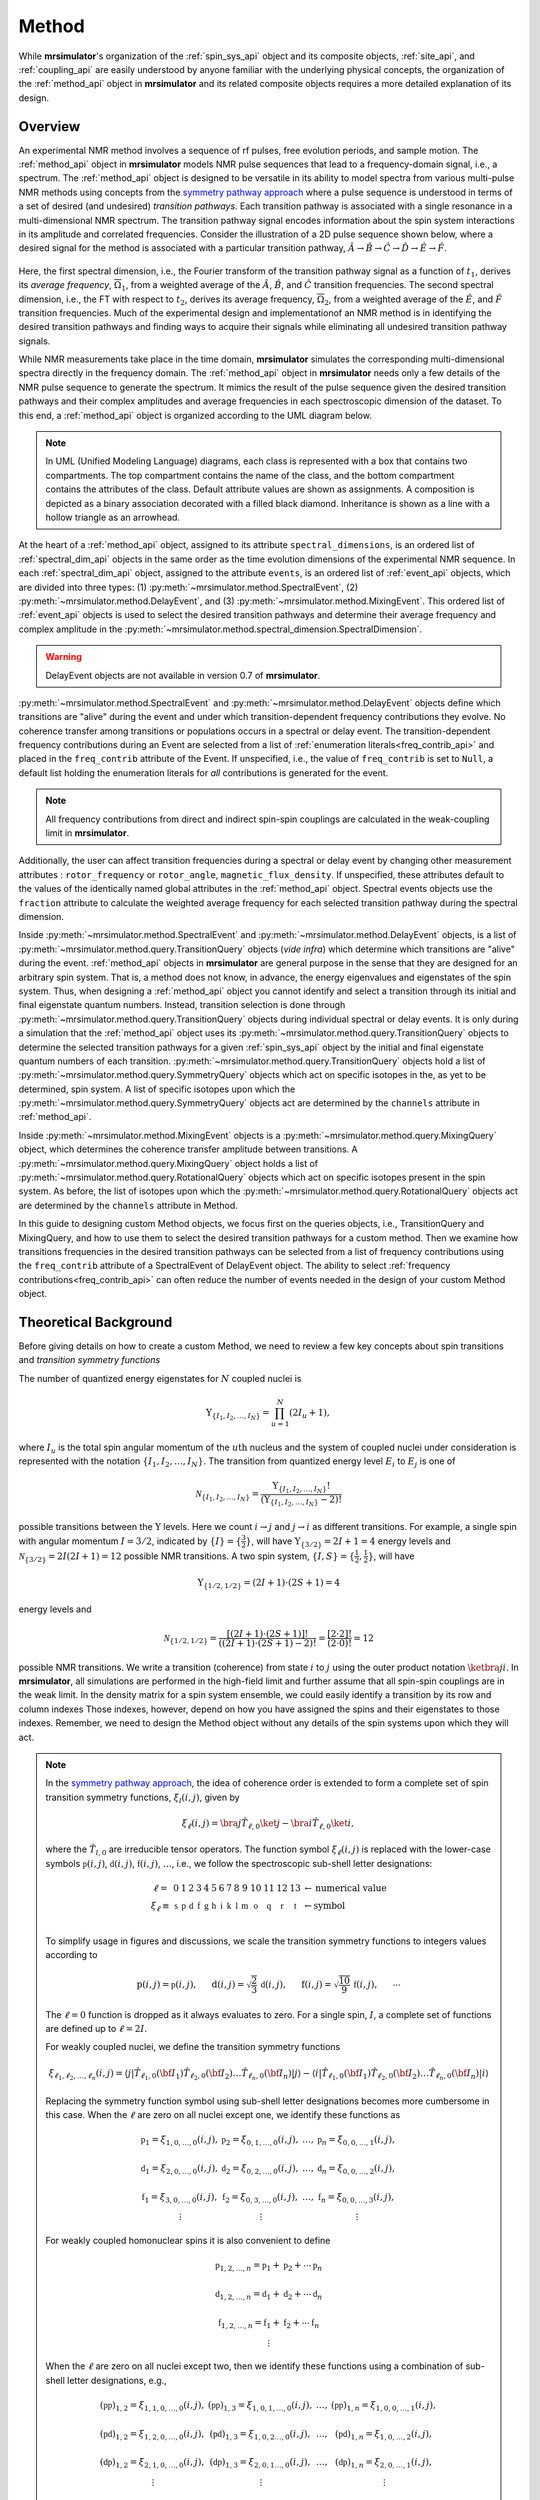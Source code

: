 
.. _method_documentation:

======
Method
======

While **mrsimulator**'s organization of the :ref:`spin_sys_api` object and its
composite objects, :ref:`site_api`, and :ref:`coupling_api` are easily
understood by anyone familiar with the underlying physical concepts, the
organization of the :ref:`method_api` object in **mrsimulator** and its related
composite objects requires a more detailed explanation of its design.

Overview
--------

An experimental NMR method involves a sequence of rf pulses, free evolution
periods, and sample motion. The :ref:`method_api` object in **mrsimulator** 
models NMR pulse sequences that lead to a frequency-domain signal, i.e., a 
spectrum. The :ref:`method_api` object is designed to be versatile in its ability to model spectra from various
multi-pulse NMR methods using concepts from the `symmetry pathway approach
<https://doi.org/10.1016/j.pnmrs.2010.11.003>`_ where a pulse sequence is
understood in terms of a set of desired (and undesired) 
*transition pathways*. Each transition pathway is associated with a single
resonance in a multi-dimensional NMR spectrum. The transition pathway signal
encodes information about the spin system interactions in its amplitude and
correlated frequencies. Consider the illustration of a 2D pulse sequence
shown below, where a desired signal for the method is associated with a
particular transition pathway, :math:`{\hat{A} \rightarrow \hat
{B} \rightarrow \hat{C} \rightarrow \hat{D} \rightarrow \hat
{E} \rightarrow \hat{F}}`.


.. figure:: ../../_static/TransitionPathway.*
    :width: 700
    :alt: figure
    :align: center

Here, the first spectral dimension, i.e., the Fourier transform of the
transition pathway signal as a function of :math:`t_1`, derives its *average
frequency*, :math:`\overline{\Omega}_1`, from a weighted average of
the :math:`\hat{A}`, :math:`\hat{B}`, and :math:`\hat{C}` transition
frequencies. The second spectral dimension, i.e., the FT with respect
to :math:`t_2`, derives its average frequency, :math:`\overline{\Omega}_2`, 
from a weighted average of the :math:`\hat{E}`, and :math:`\hat{F}` transition frequencies. Much of the experimental design and implementationof an NMR method 
is in identifying the desired transition pathways and finding
ways to acquire their signals while eliminating all undesired transition
pathway signals. 

While NMR measurements take place in the time domain, **mrsimulator** simulates
the corresponding multi-dimensional spectra directly in the frequency domain.
The :ref:`method_api` object in **mrsimulator** needs only a few details of the
NMR pulse sequence to generate the spectrum.  It mimics the result of the pulse
sequence given the desired transition pathways and their complex amplitudes and
average frequencies in each spectroscopic dimension of the dataset. To this
end, a :ref:`method_api` object is organized according to the UML diagram
below.  


.. figure:: ../../_static/MethodUML.*
    :width: 700
    :alt: figure
    :align: center

.. note::

  In UML (Unified Modeling Language) diagrams, each class is represented with 
  a box that contains two compartments.  The top compartment contains the name 
  of the class, and the bottom compartment contains the attributes of the class.
  Default attribute values are shown as assignments. A composition 
  is depicted as a binary association decorated with a filled black diamond. 
  Inheritance is shown as a line with a hollow triangle as an arrowhead.


At the heart of a :ref:`method_api` object, assigned to its attribute
``spectral_dimensions``, is an ordered list of :ref:`spectral_dim_api` objects
in the same order as the time evolution dimensions of the experimental NMR
sequence. In each :ref:`spectral_dim_api` object, assigned to the attribute
``events``, is an ordered list of :ref:`event_api` objects, which are divided
into three types: (1) :py:meth:`~mrsimulator.method.SpectralEvent`,
(2) :py:meth:`~mrsimulator.method.DelayEvent`, and
(3) :py:meth:`~mrsimulator.method.MixingEvent`.  This ordered list
of :ref:`event_api` objects is used to select the desired transition pathways
and determine their average frequency and complex amplitude in the
:py:meth:`~mrsimulator.method.spectral_dimension.SpectralDimension`.  

.. warning::

  DelayEvent objects are not available in version 0.7 of **mrsimulator**.


:py:meth:`~mrsimulator.method.SpectralEvent` and 
:py:meth:`~mrsimulator.method.DelayEvent` objects define which 
transitions are "alive" during the event and under which
transition-dependent frequency contributions they evolve. No coherence 
transfer among transitions or populations occurs in a spectral or delay event.
The transition-dependent frequency contributions during an Event are
selected from a list of  :ref:`enumeration literals<freq_contrib_api>` 
and placed in the ``freq_contrib`` attribute of the Event.  If unspecified, 
i.e., the value of ``freq_contrib`` is set to ``Null``, a default list holding 
the enumeration literals for *all* contributions is generated for the event.


.. note::

  All frequency contributions from direct and indirect spin-spin couplings are 
  calculated in the weak-coupling limit in **mrsimulator**.


Additionally, the user can affect transition frequencies during a spectral
or delay event by changing other measurement attributes : ``rotor_frequency`` 
or ``rotor_angle``, ``magnetic_flux_density``.  If unspecified, these attributes 
default to the values of the identically named global attributes in the 
:ref:`method_api`
object. Spectral events objects use the ``fraction`` attribute  to calculate
the weighted average frequency for each selected transition pathway during the
spectral dimension.

Inside :py:meth:`~mrsimulator.method.SpectralEvent` and 
:py:meth:`~mrsimulator.method.DelayEvent` objects, is a list
of :py:meth:`~mrsimulator.method.query.TransitionQuery` objects (*vide infra*)
which determine which transitions are "alive" during the
event. :ref:`method_api` objects in
**mrsimulator** are general purpose in the sense that they are designed for an
arbitrary spin system.  That is, a method does not know, in advance, the
energy eigenvalues and eigenstates of the spin system.  Thus, when designing
a :ref:`method_api` object you cannot identify and select a transition
through its initial and final eigenstate quantum numbers.  Instead,
transition selection is done
through :py:meth:`~mrsimulator.method.query.TransitionQuery` objects during
individual spectral or delay events.  It is only during a simulation that
the :ref:`method_api` object uses its 
:py:meth:`~mrsimulator.method.query.TransitionQuery` objects to determine the
selected transition pathways for a given :ref:`spin_sys_api` object by 
the initial and final eigenstate quantum numbers of each transition. 
:py:meth:`~mrsimulator.method.query.TransitionQuery` objects hold a list
of :py:meth:`~mrsimulator.method.query.SymmetryQuery` objects which act on
specific isotopes in the, as yet to be determined, spin system.  A list of
specific isotopes upon which the 
:py:meth:`~mrsimulator.method.query.SymmetryQuery` objects act are determined by
the ``channels`` attribute in :ref:`method_api`.  

Inside :py:meth:`~mrsimulator.method.MixingEvent` objects is a 
:py:meth:`~mrsimulator.method.query.MixingQuery` object, which determines the
coherence transfer amplitude between transitions. A 
:py:meth:`~mrsimulator.method.query.MixingQuery` object holds a list of 
:py:meth:`~mrsimulator.method.query.RotationalQuery` objects which act on
specific isotopes present in the spin system. As before, the list of isotopes
upon which the :py:meth:`~mrsimulator.method.query.RotationalQuery` objects
act are determined by the ``channels`` attribute in Method. 

In this guide to designing custom Method objects, we focus first on the queries
objects, i.e., TransitionQuery and MixingQuery, and how to use them to select
the desired transition pathways for a custom method. Then we examine how
transitions frequencies in the desired transition pathways can be selected from
a list of frequency contributions using the ``freq_contrib`` attribute of a
SpectralEvent of DelayEvent object. The ability to select 
:ref:`frequency contributions<freq_contrib_api>` can often reduce the number of
events needed in the design of your custom Method object.

Theoretical Background
----------------------

Before giving details on how to create a custom Method, we need to review 
a few key concepts about spin transitions and *transition symmetry functions*

The number of quantized energy eigenstates for :math:`N` coupled nuclei is 

.. math::

  \Upsilon_{\left\{ I_1, I_2, \ldots, I_N \right\}} = \prod_{u=1}^N (2 I_u+1),

where :math:`I_u` is the total spin angular momentum of the :math:`u\text
{th}` nucleus and the system of coupled nuclei under consideration is
represented with the notation 
:math:`\left\{ I_1, I_2, \ldots, I_N \right\}`. The transition from quantized
energy level :math:`E_i` to :math:`E_j` is one of 

.. math::

    \mathcal{N}_{\left\{ I_1, I_2, \ldots, I_N \right\}} = \frac{\Upsilon_{\left\{ I_1, I_2, \ldots, I_N \right\}}!}{(\Upsilon_{\left\{ I_1, I_2, \ldots, I_N \right\}}-2)!}

possible transitions between the :math:`\Upsilon` levels.   Here we
count :math:`i  \rightarrow  j` and :math:`j  \rightarrow  i` as different
transitions.  For example, a single spin with angular momentum :math:`I=3/2`,
indicated by :math:`\left\{ I \right\} = \left\{ \tfrac{3}{2} \right\}`, will
have :math:`\Upsilon_{\left\{ 3/2 \right\}} = 2I+1 = 4` energy levels
and :math:`\mathcal{N}_{\left\{ 3/2 \right\}} = 2I(2I+1) = 12` possible NMR
transitions.   A two spin system, :math:`\left\{ I, S \right\} = \left\{ \tfrac
{1}{2}, \tfrac{1}{2} \right\}`, will have 

.. math::
    \Upsilon_{\left\{ 1/2, 1/2 \right\}} = (2I +1) \cdot (2S +1) = 4

energy levels and

.. math::
  \mathcal{N}_{\left\{ 1/2,1/2 \right\}} =  
  \frac{[(2I +1) \cdot (2S +1)]!}{((2I +1) \cdot (2S +1)-2)!} 
  = \frac{[2 \cdot 2]!}{(2 \cdot 0)!} = 12

possible NMR transitions. We write a transition (coherence) from 
state :math:`i` to :math:`j` using the outer product notation 
:math:`\ketbra{j}{i}`.  In **mrsimulator**, all simulations are
performed in the high-field limit and further assume that all spin-spin 
couplings are in the weak limit.   In the density matrix for a spin system
ensemble, we could easily identify a transition by its row and column indexes
Those indexes, however, depend on how you have assigned the spins and their eigenstates to those indexes.  Remember, we need to design the Method object without any details of the  spin systems upon which they will act.



.. note::

  In the `symmetry pathway approach
  <https://doi.org/10.1016/j.pnmrs.2010.11.003>`_,  the idea of coherence order is extended to form
  a complete set of spin transition symmetry functions, :math:`{\xi}_l
  (i,j)`, given by

  .. math::

      \xi_\ell(i,j) = \bra{j}  \hat{T}_{\ell,0} \ket{j} - \bra{i}  \hat{T}_{\ell,0} \ket{i},

  where the :math:`\hat{T}_{l,0}` are irreducible tensor operators.  The function
  symbol :math:`\xi_\ell(i,j)` is replaced with the lower-case symbols  
  :math:`\mathbb{p}(i,j)`, :math:`\mathbb{d}(i,j)`, :math:`\mathbb{f}
  (i,j)`, :math:`\ldots`, i.e., we follow the spectroscopic sub-shell letter
  designations:

  .. math::

      \begin{array}{cccccccccccccccl}
      \ell = & 0 & 1 & 2 & 3 & 4 & 5 & 6 & 7 & 8 & 9 & 10  &11  &12  &13  & \leftarrow \text{numerical value} \\
      \xi_\ell \equiv	& \mathbb{s} &  \mathbb{p} &  \mathbb{d} &  \mathbb{f} &  \mathbb{g} &  \mathbb{h} &  \mathbb{i} & \mathbb{k} &\mathbb{l} & \mathbb{m} & \mathbb{o} & \mathbb{q} & \mathbb{r} &\mathbb{t} & \leftarrow \text{symbol}\\
      \end{array}

  To simplify usage in figures and discussions, we scale the transition symmetry
  functions to integers values according to

  .. math::

      \text{p}(i,j) = \mathbb{p}(i,j), ~~~~~
      \text{d}(i,j) = \sqrt{\frac{2}{3}} \, \mathbb{d}(i,j), ~~~~~
      \text{f}(i,j) = \sqrt{\frac{10}{9}} \, \mathbb{f}(i,j),
      ~~~~~
      \cdots

  The :math:`\ell=0` function is dropped as it always evaluates to zero. For a
  single spin, :math:`I`, a complete set of functions are defined up to 
  :math:`\ell = 2I`.

  For weakly coupled nuclei, we  define the transition symmetry functions

  .. math::

    \xi_{\ell_1,\ell_2, \ldots, \ell_n} (i,j) = 
    \left \langle j \right|\hat{T}_{\ell_1,0}({\bf I}_1)\hat{T}_{\ell_2,0}({\bf I}_2)\ldots\hat{T}_{\ell_n,0}({\bf I}_n) \left|j \right \rangle
    - 
    \left \langle i \right|\hat{T}_{\ell_1,0}({\bf I}_1)\hat{T}_{\ell_2,0}({\bf I}_2)\ldots\hat{T}_{\ell_n,0}({\bf I}_n) \left|i \right \rangle

  Replacing the symmetry function symbol using sub-shell letter designations becomes 
  more cumbersome in this case.  When the :math:`\ell` are zero on all nuclei except one,  
  we identify these functions as

  .. math::

    \begin{array}{cccc}
    \mathbb{p}_1 = \xi_{1,0, \ldots, 0} (i,j), &
    \mathbb{p}_2 = \xi_{0,1, \ldots, 0} (i,j), &
    \ldots, &
    \mathbb{p}_n = \xi_{0,0, \ldots, 1} (i,j),\\
    \\
    \mathbb{d}_1 = \xi_{2, 0, \ldots, 0} (i,j), &
    \mathbb{d}_2 = \xi_{0,2, \ldots, 0} (i,j), &
    \ldots, &
    \mathbb{d}_n = \xi_{0,0, \ldots, 2} (i,j), \\
    \\
    \mathbb{f}_1 = \xi_{3, 0, \ldots, 0} (i,j), &
    \mathbb{f}_2 = \xi_{0,3, \ldots, 0} (i,j), &
    \ldots, &
    \mathbb{f}_n = \xi_{0,0, \ldots, 3} (i,j), \\
    \vdots & \vdots &  & \vdots
    \end{array}

  For weakly coupled homonuclear spins it is also convenient to define 

  .. math::

    \begin{array}{c}
    \mathbb{p}_{1,2,\ldots,n} =  \mathbb{p}_{1} 
    + \mathbb{p}_{2} + \cdots \mathbb{p}_{n} \\
    \\
    \mathbb{d}_{1,2,\ldots,n} =  \mathbb{d}_{1} 
    + \mathbb{d}_{2} + \cdots \mathbb{d}_{n} \\
    \\
    \mathbb{f}_{1,2,\ldots,n} =  \mathbb{f}_{1} 
    + \mathbb{f}_{2} + \cdots \mathbb{f}_{n} \\
    \vdots
    \end{array}


  When the :math:`\ell` are zero on all nuclei except two, then we identify 
  these functions using a combination of sub-shell letter designations, e.g.,

  .. math::

    \begin{array}{cccc}
    (\mathbb{pp})_{1,2} = \xi_{1,1,0, \ldots, 0} (i,j), &
    (\mathbb{pp})_{1,3} = \xi_{1,0,1, \ldots, 0} (i,j), &
    \ldots, &
    (\mathbb{pp})_{1,n} = \xi_{1,0,0, \ldots, 1} (i,j),\\
    \\
    (\mathbb{pd})_{1,2} = \xi_{1, 2, 0, \ldots, 0} (i,j), &
    (\mathbb{pd})_{1,3} = \xi_{1,0,2 \ldots, 0} (i,j), &
    \ldots, &
    (\mathbb{pd})_{1,n} = \xi_{1,0, \ldots, 2} (i,j), \\
    \\
    (\mathbb{dp})_{1,2} = \xi_{2, 1, 0, \ldots, 0} (i,j), &
    (\mathbb{dp})_{1,3} = \xi_{2 ,0, 1 \ldots, 0} (i,j), &
    \ldots, &
    (\mathbb{dp})_{1,n} = \xi_{2, 0, \ldots, 1} (i,j), \\
    \vdots & \vdots &  & \vdots
    \end{array}

    As described in ":ref:`theory`", these functions play an important 
    play an important role in evaluating the individual frequency 
    contributions in given in 
    :py:meth:`~mrsimulator.method.frequency_contrib.FrequencyEnum` to the
    overall transition frequency. They also aid in pulse sequence 
    design by identifying how different frequency contributions 
    refocus through the transition pathways.


Selecting Single-Spin Transitions
'''''''''''''''''''''''''''''''''

One way you can select a subset of single-spin transitions, even if you don't
know the spin quantum number :math:`I` and its associated energy eigenstate
quantum numbers, is to request all transitions whose single-spin transition
symmetry function, :math:`\text{p}_I` symmetry function is :math:`-1`, i.e.,

.. math::
    \text{p}_I(m_f,m_i) = m_f - m_i = -1.

The :math:`\text{p}_I` single-spin transition symmetry function is also known as
the single-spin `coherence order of the transition
<https://doi.org/10.1016/0022-2364(84)90142-2>`_.  

.. note::

    In the high field limit, only single-spin transitions with 
    :math:`{\text{p}_I = \pm 1}` are directly observed.  For a given single-spin
    transition, the signals from :math:`{\text{p}_I = \pm 1}` are complex conjugates 
    of each other, so the convention is to only present the :math:`{\text{p}_I = - 1}`` 
    transition signal in spectra.  

By selecting only single-spin transitions with :math:`\text{p}_I = -1`, you get
all the "observed" transitions from the set of all possible transitions.
Similarly, you can use  :math:`\text{p}_I` to select any subset of single-spin
transitions, such as double-quantum(:math:`\text{p}_I = \pm 2`) transitions,
triple-quantum (:math:`\text{p}_I = \pm 3`) transitions, etc.

Specifying :math:`\text{p}_I` alone is not enough to select an individual
single-spin transition.  However, any individual single-spin transition can be
identified by a combination of :math:`\text{p}_I` and the single-spin
transition symmetry function :math:`\text{d}_I`, given by

.. math::

    \text{d}_I(m_i,m_j) =  ~m_j^2 - m_i^2.

You can verify this from the values of :math:`\text
{p}_I` and :math:`\text{d}_I` for all single-spin transitions
for :math:`I=1`, :math:`I=3/2` and :math:`I=5/2` shown below.  Note
that :math:`\text{d}_I = 0` for all transitions in a :math:`I=1/2` nucleus.


.. figure:: ../../_static/SpinOneThreeHalves.*
    :width: 800
    :alt: figure
    :align: center


.. figure:: ../../_static/SpinFiveHalf.*
    :width: 800
    :alt: figure
    :align: center


TransitionQuery
'''''''''''''''

Based on the review above, we now know that the spin :math:`I=1`, the 
transition :math:`\ketbra{-1}{0}` can be selected with 
:math:`(\text{p}_I,\text{d}_I) = (-1,1)`.  In **mrsimulator**, 
this transition is selected during a SpectralEvent using the SymmetryQuery 
and TransitionQuery objects, 

.. code-block:: python

    from mrsimulator.method.query import SymmetryQuery, TransitionQuery
    from mrsimulator.method import SpectralEvent

    symm_query = SymmetryQuery(P=[-1], D=[1])
    trans_query = TransitionQuery(ch1=symm_query)
    event = SpectralEvent(fraction=1, transition_query=[trans_query])


In the example above, the SymmetryQuery instance is created and assigned to the
``ch1`` attribute of a TransitionQuery, so that it acts on the first isotope in
the list assigned to the ``channels`` attribute  of the Method object.  This
TransitionQuery instance is then added to a list assigned to the 
``transition_queries`` attribute of a SpectralEvent which can be later added 
to an ordered list of Events in the ``events`` attribute of a SpectralDimension 
object.

A notable case, that :math:`\text{d}_I = 0` for all symmetric 
:math:`(m \rightarrow - m)` transitions, is particularly useful for quadrupolar
nuclei, as these transitions are unaffected by the first-order quadrupolar
coupling frequency contribution.  Thus, 
:math:`\ketbra{-\tfrac{1}{2}}{\tfrac{1}{2}}`, the so-called "central transition"
of a quadrupolar nucleus, is selected with the SymmetryQuery object below

.. code-block:: python

    from mrsimulator.method.query import TransitionQuery
    from mrsimulator.method import SpectralEvent

    sym_query_dict = {"P": [-1], "D":[0]}
    ct_query = TransitionQuery(ch1=sym_query_dict)
    event = SpectralEvent(fraction=1, transition_query=[ct_query])

Here, we assign the ``ch1`` attribute to a Python dictionary instead of the 
SymmetryQuery object.  To do this, the dictionary must use the SymmetryQuery 
attribute names as the key strings.  

.. note::

    Whenever the ``D`` attribute is omitted, the SymmetryQuery allows transitions 
    with all values of :math:`d_I`. On the other hand, whenever the ``P`` attribute 
    is omitted it takes on a default value of :math:`p_I = 0`, except when it 
    omitted from a ``ch1`` SymmetryQuery, in which case it defaults 
    to :math:`p_I = -1`.

Similarly, the symmetric triple quantum transition 
:math:`\ketbra{-\tfrac{3}{2}}{\tfrac{3}{2}}` is selected using 

.. code-block:: python

    from mrsimulator.method import SpectralEvent

    event = SpectralEvent(fraction=1,transition_query=[{"ch1":{"P":[-3],"D":[0]}}])

Here again, we use use Python dictionaries for defining the attributes of both TransitionQuery and 
SymmetryQuery objects.

You may have noticed that the ``transition_queries`` attribute of SpectralEvent 
holds a list of TransitionQuery objects.   Each TransitionQuery in the list 
applies to the full set of transitions present in the spin system.  It is the 
union of these transition subsets that becomes the final set of selected 
transitions during the SpectralEvent. Consider the case of the two satellite 
transitions closest to one side of the central transition of a quadrupolar 
nucleus.  The :math:`\text{p}_I` and :math:`\text{d}_I` values for these 
two transitions are

- :math:`|-1/2\rangle\rightarrow|-3/2\rangle \,\,\,\,\,\text{is}\,\,\,\left(\text{p}_I, \text{d}_I\right)=(-1,2),`
- :math:`|-3/2\rangle\rightarrow|-5/2\rangle \,\,\,\,\,\text{is}\,\,\,\left(\text{p}_I, \text{d}_I\right)=(-1,4).`

These two transitions can be selected using the code below.

.. code-block:: python

    event = SpectralEvent(
        transition_query=[
            {"ch1": {"P": [-1], "D": [2]}},
            {"ch1": {"P": [-1], "D": [4]}},
        ]
    )


Selecting Multi-Spin Transitions
'''''''''''''''''''''''''''''''''
When there is more than one site in a spin system, things get a little more 
complicated. 


Single-Spin Single-Quantum Transitions
""""""""""""""""""""""""""""""""""""""

Consider the case of three weakly coupled proton sites.  Here, the
selection rule for observable transitions is

.. math::
    \left.
    \begin{array}{ll}
    \text{p}_A = - 1 \mbox{  while  }  \text{p}_M = 0, \text{p}_X = 0 \\
    \text{p}_M = - 1 \mbox{  while  }  \text{p}_A = 0, \text{p}_X = 0 \\
    \text{p}_X = - 1 \mbox{  while  }  \text{p}_A = 0, \text{p}_M = 0 \\
    \end{array}
    \right\}
    \text{ Detection Selection Rules.}

These corresponds to the *single-spin 
single-quantum transitions* labeled :math:`\hat{A}_1`, 
:math:`\hat{A}_2`, :math:`\hat{A}_3`, :math:`\hat{A}_4`, :math:`\hat{M}_1`, 
:math:`\hat{M}_2`, :math:`\hat{M}_3`,:math:`\hat{M}_4`, :math:`\hat{X}_1`,
math:`\hat{X}_2`, math:`\hat{X}_3`, and :math:`\hat{X}_4` 
in the energy level diagram below.

.. figure:: ../../_static/ThreeCoupledSpinsEnergy.*
    :width: 700
    :alt: figure
    :align: center

Keep in mind that the Method object does not know, in advance, the 
number of sites in a spin system.   

The TransitionQuery for selecting these 12 *single-spin single-quantum* transitions
is given in the code below.

.. skip: next

.. plot::
    :context: close-figs

    from mrsimulator import Site, Coupling, SpinSystem, Simulator
    from mrsimulator import Method, SpectralDimension
    from mrsimulator import signal_processor as sp
    import matplotlib.pyplot as plt
    
    site_A = Site(isotope="1H", isotropic_chemical_shift=0.5)
    site_M = Site(isotope="1H", isotropic_chemical_shift=2.5)
    site_X = Site(isotope="1H", isotropic_chemical_shift=4.5)
    sites = [site_A,site_M,site_X]
    coupling_AM = Coupling(site_index=[0, 1], isotropic_j=12)
    coupling_AX = Coupling(site_index=[0, 2], isotropic_j=12)
    coupling_MX = Coupling(site_index=[1, 2], isotropic_j=12)
    couplings = [coupling_AM, coupling_AX, coupling_MX]
    system = SpinSystem(sites=sites, couplings=couplings)

    method = Method(
        channels=["1H"],
        magnetic_flux_density=9.4,  # in T
        spectral_dimensions=[
            SpectralDimension(
                count=16000,
                spectral_width=1800,  # in Hz
                reference_offset=1000,  # in Hz
                label="$^{1}$H frequency",
                events=[
                  {
                  "fraction":1,
                  "transition_query":[{"ch1":{"P":[-1]}}]
                  }
                ]
            )
        ]
    )

    sim = Simulator(spin_systems = [system],methods=[method])
    sim.run()

    processor = sp.SignalProcessor(
        operations=[sp.IFFT(),sp.apodization.Exponential(FWHM="1 Hz"),sp.FFT()]
    )

    plt.figure(figsize=(10, 3))  # set the figure size
    ax = plt.subplot(projection="csdm")
    ax.plot(processor.apply_operations(dataset=sim.methods[0].simulation))
    ax.invert_xaxis()  # reverse x-axis
    plt.tight_layout()
    plt.grid()
    plt.show()

The assignment of transitions in the spectrum above are, from left to right, are 
:math:`\hat{X}_4, (\hat{X}_3, \hat{X}_2)`, and :math:`\hat{X}_1` centered at 
4.5 ppm, :math:`\hat{M}_4, (\hat{M}_3, \hat{M}_2)`, and :math:`\hat{M}_1` 
centered at 2.5 ppm, and :math:`\hat{A}_4, (\hat{A}_3, \hat{A}_2)`, and 
:math:`\hat{A}_1` centered at 0.5 ppm.

To understand how the TransitionQuery works in this case, it is important to 
realize that all Sites having same isotope are  "indistinguishable" to a 
TransitionQuery object.  Recall that ``ch1`` is associated with the first 
isotope in the list of isotope strings assigned to the Method attribute 
``channels``.   When the TransitionQuery above is combined with the SpinSystem 
object with three :math:`^1\text{H}` Sites, it must first expand its 
SymmetryQuery into an intermediate set of spin-system-specifc 
symmetry queries, illustrated by each row in the table below.

.. list-table:: 
   :widths: 25 25 25 25
   :header-rows: 1

   * - Transitions
     - :math:`\text{p}_A`
     - :math:`\text{p}_M`
     - :math:`\text{p}_X`
   * - :math:`\hat{A}_1, \hat{A}_2, \hat{A}_3, \hat{A}_4`
     - –1
     - 0
     - 0
   * - :math:`\hat{M}_1, \hat{M}_2, \hat{M}_3, \hat{M}_4`
     - 0
     - –1
     - 0
   * - :math:`\hat{X}_1, \hat{X}_2, \hat{X}_3, \hat{X}_4`
     - 0
     - 0
     - –1

The intermediate spin-system-specifc symmetry query in each row is used to 
select a subset of transitions from the full set of transitions.  The
final set of selected transitions is obtained from the union of transition 
subsets from each spin-system-specifc symmetry query.

The :py:meth:`~mrsimulator.Method.get_transition_pathways` function will allow
you to inspect the transitions selected by the TransitionQuery objects in the
SpectralEvent in terms of the initial and final Zeeman eigenstate quantum
numbers.

.. skip: next

.. plot::
    :context: close-figs

    from pprint import pprint
    pprint(method.get_transition_pathways(system))


.. figure:: ../../_static/method_user_doc_pprint_output1.*
    :width: 450
    :alt: figure
    :align: center


To further illustrate how the TransitionQuery and SymmetryQuery objects 
works in a multi-site spin system, let's examine a few more examples in 
the case of three weakly coupled proton sites.   

Two-Spin Double-Quantum Transitions
"""""""""""""""""""""""""""""""""""

In this spin system there are six *two-spin double-quantum transitions* where 
:math:`\text{p}_{AMX} = \text{p}_{A} + \text{p}_{M} + \text{p}_{X} = -2` and
another six *two-spin double-quantum transitions* where 
:math:`\text{p}_{AMX} = \text{p}_{A} + \text{p}_{M} + \text{p}_{X} = +2`.  The
:math:`\text{p}_{AMX} = -2` transitions are illustrated in the energy-level diagram 
below.

.. figure:: ../../_static/ThreeCoupledSpinsDoubleQuantum.*
    :width: 700
    :alt: figure
    :align: center


The code below will select the six *two-spin double-quantum transitions* where 
:math:`\text{p}_{AMX} = -2`.

.. skip: next

.. plot::
    :context: close-figs

    method = Method(
        channels=["1H"],
        magnetic_flux_density=9.4,  # in T
        spectral_dimensions=[
            SpectralDimension(
                count=16000,
                spectral_width=2000,  # in Hz
                reference_offset=2000,  # in Hz
                label="$^{1}$H frequency",
                events=[
                  {
                  "fraction":1,
                  "transition_query":[{"ch1":{"P":[-1,-1]}}]
                  }
                ]
            )
        ]
    )

    sim = Simulator(spin_systems = [system],methods=[method])
    sim.run()

    plt.figure(figsize=(10, 3))  # set the figure size
    ax = plt.subplot(projection="csdm")
    ax.plot(processor.apply_operations(dataset=sim.methods[0].simulation))
    ax.invert_xaxis()  # reverse x-axis
    plt.tight_layout()
    plt.grid()
    plt.show()

The assignment of transitions in the spectrum above are, from left to right, are 
:math:`\hat{D}_{2,MX}`, :math:`\hat{D}_{1,MX}`, :math:`\hat{D}_{2,AX}`, 
:math:`\hat{D}_{1,AX}`, :math:`\hat{D}_{2,AM}`, and
:math:`\hat{D}_{1,AM}`, 


As before, when this generic TransitionQuery is combined with the three-site 
SpinSystem object, the SymmetryQuery is expanded into an intermediate set of 
spin-system-specifc symmetry queries illustrated in the table below.

.. list-table:: 
   :widths: 25 25 25 25
   :header-rows: 1

   * - Transitions
     - :math:`\text{p}_A`
     - :math:`\text{p}_M`
     - :math:`\text{p}_X`
   * - :math:`\hat{D}_{1,AM}, \hat{D}_{2,AM}`
     - –1
     - –1
     - 0
   * - :math:`\hat{D}_{1,MX}, \hat{D}_{2,MX}`
     - 0
     - –1
     - –1
   * - :math:`\hat{D}_{1,AX}, \hat{D}_{2,AX}`
     - –1
     - 0
     - –1

Again, the intermediate spin-system-specifc symmetry query in each row is used to 
select a subset of transitions from the full set of transitions.  The
final set of selected transitions is obtained from the union of transition 
subsets from each spin-system-specifc symmetry query.

.. skip: next

.. plot::
    :context: close-figs

    from pprint import pprint
    pprint(method.get_transition_pathways(system))


.. figure:: ../../_static/method_user_doc_pprint_output2.*
    :width: 450
    :alt: figure
    :align: center



Three-Spin Single-Quantum Transitions
"""""""""""""""""""""""""""""""""""""

Another interesting example in this spin system with three weakly coupled 
proton sites are the three *three-spin single-quantum transitions* having 
:math:`\text{p}_{AMX} = \text{p}_{A} + \text{p}_{M} + \text{p}_{X} = -1` and the
three *three-spin single-quantum transitions* having 
:math:`\text{p}_{AMX} = \text{p}_{A} + \text{p}_{M} + \text{p}_{X} = +1`

The three *three-spin single-quantum transitions* having 
:math:`\text{p}_{AMX} = -1` are illustrated in the energy level diagram below.

.. figure:: ../../_static/ThreeCoupledSpinsSingleQuantum.*
    :width: 700
    :alt: figure
    :align: center

The code below will select these *three-spin single-quantum transitions*.

.. skip: next

.. plot::
    :context: close-figs

    method = Method(
        channels=["1H"],
        magnetic_flux_density=9.4,  # in T
        spectral_dimensions=[
            SpectralDimension(
                count=16000,
                spectral_width=4000,  # in Hz
                reference_offset=1000,  # in Hz
                label="$^{1}$H frequency",
                events=[
                  {
                  "fraction":1,
                  "transition_query":[{"ch1":{"P":[-1,-1,+1]}}]
                  }
                ]
            )
        ]
    )

    sim = Simulator(spin_systems = [system],methods=[method])
    sim.run()

    plt.figure(figsize=(10, 3))  # set the figure size
    ax = plt.subplot(projection="csdm")
    ax.plot(processor.apply_operations(dataset=sim.methods[0].simulation))
    ax.invert_xaxis()  # reverse x-axis
    plt.tight_layout()
    plt.grid()
    plt.show()

The assignment of transitions in the spectrum above are, from left to right, are 
:math:`\hat{S}_{3,AMX}`, :math:`\hat{S}_{2,AMX}`, and :math:`\hat{S}_{1,AMX}`

Again, combined with the three-site SpinSystem object, the SymmetryQuery is 
expanded into the set of spin-system-specifc symmetry queries illustrated 
in the table below.

.. list-table:: 
   :widths: 25 25 25 25
   :header-rows: 1

   * - Transitions
     - :math:`\text{p}_A`
     - :math:`\text{p}_M`
     - :math:`\text{p}_X`
   * - :math:`\hat{S}_{1,AMX}`
     - –1
     - +1
     - –1
   * - :math:`\hat{S}_{2,AMX}`
     - –1
     - –1
     - +1
   * - :math:`\hat{S}_{3,AMX}`
     - +1
     - –1
     - –1



.. skip: next

.. plot::
    :context: close-figs

    from pprint import pprint
    pprint(method.get_transition_pathways(system))


.. figure:: ../../_static/method_user_doc_pprint_output3.*
    :width: 450
    :alt: figure
    :align: center


As you can surmise from the examples, the attributes of 
SymmetryQuery, ``P`` and ``D``, hold a list of single-spin transition 
symmetry function values, and the length of the list is the desired number 
of spins that are involved in the transition.

Heteronuclear multiple-spin transitions
"""""""""""""""""""""""""""""""""""""""

How does ``D`` fit into the multi-site SymmetryQuery story? Consider the 
case of two coupled hydrogen, except we replace one of the :math:`^1H` with
:math:`^2H`.

.. figure:: ../../_static/Spin1SpinHalfCouple.*
    :width: 500
    :alt: figure
    :align: center


.. skip: next

.. plot::
    :context: close-figs

    from mrsimulator import Site, Coupling, SpinSystem, Simulator
    from mrsimulator import Method, SpectralDimension
    from mrsimulator import signal_processor as sp

    site_A = Site(isotope="2H", isotropic_chemical_shift=0.5)
    site_X = Site(isotope="1H", isotropic_chemical_shift=4.5)
    sites = [site_A,site_X]
    coupling_AX = Coupling(site_index=[0, 1], isotropic_j=12)
    couplings = [coupling_AX]
    system = SpinSystem(sites=sites, couplings=couplings)

    proton_method = Method(
        channels=["1H","2H"],
        magnetic_flux_density=9.4,  # in T
        spectral_dimensions=[
            SpectralDimension(
                count=16000,
                spectral_width=200,  # in Hz
                reference_offset=1800,  # in Hz
                label="$^{1}$H frequency",
                events=[
                  {
                  "fraction":1,
                  "transition_query":[
                    {
                    "ch1":{"P":[-1]},
                    "ch2":{"P":[0]}
                    }
                    ]
                  }
                ]
            )
        ]
    )

    deuterium_method = Method(
        channels=["1H","2H"],
        magnetic_flux_density=9.4,  # in T
        spectral_dimensions=[
            SpectralDimension(
                count=16000,
                spectral_width=200,  # in Hz
                reference_offset=0,  # in Hz
                label="$^{2}$H frequency",
                events=[
                  {
                  "fraction":1,
                  "transition_query":[
                    {
                    "ch2":{"P":[-1],"D":[1]}
                    }
                    ]
                  }
                ]
            )
        ]
    )

    sim = Simulator(spin_systems=[system],methods=[proton_method,deuterium_method])
    sim.run()

    fig, ax = plt.subplots(1, 2, figsize=(10, 3), subplot_kw={"projection": "csdm"})
    ax[0].plot(processor.apply_operations(dataset=sim.methods[0].simulation))
    ax[0].set_title("Proton Spectrum")
    ax[0].invert_xaxis()  # reverse x-axis
    ax[0].grid()
    ax[1].plot(processor.apply_operations(dataset=sim.methods[1].simulation))
    ax[1].set_title("Deuterium Spectrum")
    ax[1].invert_xaxis()  # reverse x-axis
    ax[1].grid()
    plt.tight_layout()
    plt.show()


The assignment of transitions in the spectrum above are, from left to right, are 
:math:`\hat{X}_3`, :math:`\hat{X}_2`, :math:`\hat{X}_1` centered at 
4.5 ppm, and :math:`\hat{A}_2`, and :math:`\hat{A}_1` centered at 0.5 ppm.



Mixing Events
-------------

Default Mixing between Events
'''''''''''''''''''''''''''''

.. code-block:: python

    from mrsimulator.method import MixingEvent

    MixingEvent(query="TotalMixing"),


No Mixing Event
'''''''''''''''

.. code-block:: python

    MixingEvent(query="NoMixing"),

Rotational Query
''''''''''''''''

Mixing events are used to transfer (permute) among transitions and populations,
e.g., :math:`\pi/2` or :math:`\pi` rotations between consecutive spectral or
delay events.  For a rotation in a mixing event, the efficiency
associated with the coherence transfer from 

.. math::
    :label: transition

    \ketbra{I, m_f}{I, m_i} \stackrel{\theta_\phi}{\longrightarrow} a(I,\theta,\phi) \ketbra{I,m_f'}{I,m_i'}

is 

.. math::
    :label: rotation

     a(I,\theta,\phi) = d_{m_f',m_f}^{(I)}(\theta)d_{m_i',m_i}^{(I)}(\theta)e^
    {-i\Delta p\phi}(i)^{\Delta p}

where :math:`\Delta p = p' - p`.  From this result, we obtain a useful
rule that

.. math::
    :label: piPulseTransition

    \ketbra{m_f}{m_i}  \stackrel{\pi_\phi}{\longrightarrow} \ketbra{-m_f}{-m_i}
    e^{-i\Delta p\phi}(i)^{\Delta p}

The :py:meth:`~mrsimulator.method.MixingEvent` object holds the details of these
rotations in a :py:meth:`~mrsimulator.method.query.MixingQuery` object as a 
:py:meth:`~mrsimulator.method.query.RotationalQuery` object associated with a
``channels`` attribute.

.. code-block:: python

    import numpy as np
    from mrsimulator.method.query import RotationalQuery
    rot_query = RotationalQuery(angle=np.pi/2, phase=0)
    rot_mixing = MixingEvent(query={"ch1": rot_query})

It is through :py:meth:`~mrsimulator.method.query.MixingQuery` and 
:py:meth:`~mrsimulator.method.query.TransitionQuery` 
objects that the desired transition pathways are selected and undesired transition 
pathways are eliminated.


Frequency Contributions
-----------------------


Transition and Symmetry Pathways
--------------------------------

The number of possible transition pathways for a spin system depends on the
number of energy eigenstates and the number of spectral and delay
events in a method. 



SpectralDimension
-----------------

Mrsimulator allows users to create custom methods and simulate the NMR spectrum.
At the top level, a :ref:`method_api` object is no different than the pre-built
methods provided within the ``mrsimulator.method.lib`` module.

A generic setup for a custom method (similar to the stock method) follows,

.. code-block:: python

    from mrsimulator.method import Method, SpectralDimension

    my_method = Method(
        name="my_method",
        channels=["27Al", "13C"],  # list of isotopes
        magnetic_flux_density=4.7,  # T
        rotor_angle=57.735 * 3.1415 / 180,  # rad
        rotor_frequency=10000,  # Hz
        spectral_dimensions=[
            SpectralDimension(count=512, spectral_width=50000),  # dimension-0
            SpectralDimension(count=256, spectral_width=10000),  # dimension-1
        ],
        affine_matrix=[1, 1, 1, 1],
    )

where `name` is an optional method name, `channels` is a list of isotopes used in the
method, `magnetic_flux_density`, `rotor_angle`, and `rotor_frequency` are global
parameters for the method, `spectral_dimension` is the list of SpectralDimension
objects defining the spectral grid, and `affine_matrix` is an optional affine square
matrix.

Although similar to the stock methods from the ``mrsimulator.method.lib`` module, the
above example lacks instructions on how to evaluate frequencies for each spectral dimension.
We pre-defined these instructions for the stock methods for the user's convenience. Here,
we describe how users can write custom instructions.


A SpectralDimension object is not just a placeholder for defining a spectral grid. It is
also where we define various events---``SpectralEvent`` and ``MixingEvent``, of which the
SpectralEvent is responsible for the NMR frequencies. The syntax for a SpectralDimension
object follows,

.. code-block:: python

    from mrsimulator.method import SpectralEvent, MixingEvent

    SpectralDimension(
        count=512,
        spectral_width=5e4,  # Hz
        reference_offset=10,  # Hz
        origin_offset=4e8,  # Hz
        events=[
            # List of event objects (SpectralEvent and MixingEvent)
            SpectralEvent(name="e0", fraction=0.5),  # fractions are the weights
            # MixingEvent(name="m01"),
            SpectralEvent(name="e1", fraction=0.5),
        ],
    )

where `count`,  `spectral_width`, `reference_offset`, and  `origin_offset` collectively
define the spectral grid, and `events` is a list of spectral and mixing event objects.

The net frequency, :math:`\mathbf{f}_j`, associated with the :math:`j^\text{th}` spectral
dimension is the weighted average of the frequencies from each spectral event within the
dimension,

.. math::
  :label: eq_spectral_average

    \mathbf{f}_j = \sum_{i=0}^{N-1} ~ w_i ~~ \mathbf{e}_i,

where the index :math:`i` spans through the list of spectral events, and :math:`w_i` and
:math:`\mathbf{e}_i` are the weight and corresponding frequency vector from the
:math:`i^\text{th}` spectral event.

In the above example, the average frequency is
:math:`\mathbf{f} = 0.5 \mathbf{e}_0 + 0.5 \mathbf{e}_1`.

.. note::
  Mixing events are not directly involved in spectral frequencies.



Events
------

SpectralEvent
'''''''''''''

A SpectralEvent is where we add instructions on how the frequencies are calculated in mrsimulator.
A generic syntax for the ``SpectralEvent`` follows,

.. code-block:: python

    SpectralEvent(
        fraction=0.5,  # weights w_i
        magnetic_flux_density=4.7,  # T
        rotor_angle=57.735 * 3.1415 / 180,  # rad
        rotor_frequency=10000,  # Hz
        freq_contrib=["Quad2_0", "Quad2_4"],  # frequency contributions list.
        transition_query=[
            {"ch1": {"P": [-3], "D": [0]}},  # A TransitionQuery object
        ],  # transition queries list
    )

Here, `fraction` is the frequency scaling factor for the event and is the same as the weight,
:math:`w_i` in Eq. :eq:`eq_spectral_average`. The attributes `magnetic_flux_density`,
`rotor_angle`, and `rotor_frequency` describe the condition under which frequencies are computed.
These attributes are local to the event, `i.e.`, attributes from a spectral event do not
carry over to the next spectral event. If undefined, the global value from the method attribute
is used for the event.

The attribute `freq_contrib` is a list of frequency contributions allowed during the
event and is used to select specific frequency contributions.
In the above example, the selection only allows the second-order zeroth and fourth-rank
quadrupolar frequency contributions during the event. If undefined, all frequency
contributions are allowed by default. Refer to the :ref:`freq_contrib_api` for the list of
allowed enumerations and :numref:`tb_freq_components` for further details.

The attribute `transition_query` is a list of TransitionQuery objects. These objects query
the SpinSystem objects for a set of allowed spin transitions during the event, `i.e.`, the
ones that satisfy the queries selection criterion. In the above example, we specify a single
TransitionQuery that queries the spin system objects for transitions
that satisfy :math:`p= m_f - m_i = -3` and :math:`d=m_f^2 - m_i^2=0` on channel-1, where
:math:`m_f` and :math:`m_i` are the spin quantum number for the final and initial energy
states involved in a spin-transition. The index `1` in `ch1` is relative to the channels
specified within the method object. In this case, `ch1` refers to ``27Al``.
For details, read the documentation on :ref:`query_doc`.


MixingEvent
'''''''''''
Unlike SpectralEvent, a mixing event is not directly involved in frequency computation. When
a method uses multiple spectral events, each spectral event may query and select a set
of allowed spin transitions. The job of a mixing event is to select which spin
transition from a spectral event, say **e0**, will mix with the spin transitions from the
subsequent spectral event **e1**. As such, mixing events are generally sandwiched between
two spectral events, as follows,

.. code-block:: python

    SpectralDimension(
        events=[
            SpectralEvent(name="e0", fraction=0.5),
            MixingEvent(name="m01", query={"ch1": {"angle": 3.14159, "phase": 0}}),
            SpectralEvent(name="e1", fraction=0.5),
        ],
    )

A MixingEvent object contains the attribute `query`, whose value is a MixingQuery
object. In the above example, the mixing query object queries channel-1, ``27Al``,
for all allowed transitions from spectral events, **e0**, that when rotated by :math:`\pi`
with a phase zero, results in a transition allowed by the spectral event, **e1**. The
resulting pair of transitions form a set of allowed transition pathways.

:py:meth:`~mrsimulator.method.spectral_dimension.SpectralDimension` has additional 
attributes that have already been discussed in earlier sections of the documentation. 
Notably, ``origin_offset`` and ``reference_offset`` are important for converting
the frequency coordinate into a dimensionless frequency ratio coordinate. For
spectra where all the spectral dimensions are associated with single-quantum
transitions on a single isotope, the convention for defining ``origin_offset`` 
and ``reference_offset`` is well established;
the ``origin_offset``, :math:`o_k`, is interpreted as the NMR spectrometer
frequency and  the ``reference_offset``, :math:`b_k`, as the reference
frequency. Given the frequency coordinate, :math:`{X}`, the corresponding
dimensionless-frequency ratio follows,

.. math::
    :label: chemicalShiftDef

    {X}^\text{ratio} = \displaystyle \frac{{X}}{o_k - b_k}.

In the case of multiple quantum dimensions, however, there appear
to be no formal conventions for defining ``origin_offset`` and 
``reference_offset``. 

Examples
--------

**A one-dimension isotropic 3Q-MAS projection**

:math:`\mathbf{\nu}_\text{iso} =  \frac{9}{16}\nu_{3Q} + \frac{7}{16}\nu_{1Q}`

.. code-block:: python

    SpectralDimension(
        events=[
            SpectralEvent(
                fraction=9 / 16, transition_query=[{"ch1": {"P": [-3], "D": [0]}}]
            ),
            SpectralEvent(
                fraction=7 / 16, transition_query=[{"ch1": {"P": [-1], "D": [0]}}]
            ),
        ]
    )

**A one-dimensional Hahn echo**

:math:`\mathbb{p}: +1 \xrightarrow[]{\pi} -1`

.. code-block:: python

    SpectralDimension(
        events=[
            SpectralEvent(fraction=0.5, transition_query=[{"ch1": {"P": [1]}}]),
            MixingEvent(query={"ch1": {"angle": 3.14159, "phase": 0}}),
            SpectralEvent(fraction=0.5, transition_query=[{"ch1": {"P": [-1]}}]),
        ]
    )

**A one-dimensional solid echo**

:math:`\mathbb{p}: -1 \xrightarrow[]{\frac{\pi}{2}} -1`

.. code-block:: python

    SpectralDimension(
        events=[
            SpectralEvent(fraction=0.5, transition_query=[{"ch1": {"P": [-1]}}]),
            MixingEvent(query={"ch1": {"angle": 3.14159 / 2, "phase": 0}}),
            SpectralEvent(fraction=0.5, transition_query=[{"ch1": {"P": [-1]}}]),
        ]
    )

Attribute Summaries of Method and related Objects
-------------------------------------------------

.. cssclass:: table-bordered table-striped centered
.. _table_method:
.. list-table:: The attributes of a Method object
  :widths: 20 15 65
  :header-rows: 1

  * - Attribute Name
    - Type
    - Description

  * - channels
    - ``List``
    - A *required* list of isotopes given as strings over which the given method applies.
      For example, ``["1H"]``.

  * - magnetic_flux_density
    - ``float``
    - An *optional* float describing the macroscopic magnetic flux density of the applied
      external magnetic field in tesla. For example, ``18.8`` tesla. The default value is
      ``9.4`` tesla.

  * - rotor_frequency
    - ``float``
    - An *optional* float describing the sample rotation frequency in Hz. For example, ``2000`` Hz.
      The default value is ``0`` Hz.

  * - rotor_angle
    - ``float``
    - An *optional* float describing the angle between the sample rotation axis and the external
      magnetic field in radians. The default value is the magic angle,
      ``54.735 * 3.14159 / 180 = 0.955305`` radians.

  * - spectral_dimensions
    - ``List``
    - A list of :ref:`spectral_dim_api` objects describing the spectral dimensions for the method.

  * - affine_matrix
    - ``np.ndarray``
    - A (``n`` x ``n``) affine transformation matrix represented by a numpy array where ``n`` is
      the number of spectral dimensions. If provided, the transformation is applied after running
      a simulation. The default value is ``None`` and no transformation is applied.

  * - simulation
    - CSDM object
    - A CSDM object representing the spectrum simulated by the method. By default, the value is
      ``None``. A value is assigned to this attribute when you run the
      simulation using the :py:meth:`~mrsimulator.Simulator.run` method.

  * - experiment
    - CSDM object
    - An *optional* CSDM object holding an experimental measurement of the method. The default
      value is ``None``


.. cssclass:: table-bordered table-striped centered
.. _table_spectral_dim:
.. list-table:: The attributes of a SpectralDimension object
  :widths: 20 15 65
  :header-rows: 1

  * - Attribute Name
    - Type
    - Description

  * - count
    - ``int``
    - An *optional* integer representing the number of points, :math:`N`, along the spectroscopic
      dimension. For example, ``4096``. The default value is ``1024``.

  * - spectral_width
    - ``float``
    - An *optional* float representing the width, :math:`\Delta x`, of the spectroscopic dimension
      in Hz. For example, ``10e3`` for 10 kHz. The default value is ``25000`` Hz.

  * - reference_offset
    - ``float``
    - An *optional* float representing the reference offset, :math:`x_0`, of the spectroscopic
      dimension in Hz. For example, ``-8000`` Hz. The default value is ``0``.

  * - origin_offset
    - ``float``
    - An optional float representing the origin offset, or Larmor frequency, along the
      spectroscopic dimension in units of Hz. The default value is ``None`` and the origin offset
      is set to the Larmor frequency of isotope from the :attr:`~mrsimulator.Method.channels`
      attribute of the method containing the spectral dimension.

  * - events
    - ``List``
    - An *optional* list of :ref:`event_api` objects used to emulate an experiment.
      The default value is a list with a single **SpectralEvent** with a symmetry_query of
      P=[-1]


.. cssclass:: table-bordered table-striped centered
.. _table_spectral_event:
.. list-table:: The attributes of a SpectralEvent object
  :widths: 20 15 65
  :header-rows: 1

  * - Attribute Name
    - Type
    - Description

  * - magnetic_flux_density
    - ``float``
    - An *optional* float describing the macroscopic magnetic flux density of the applied
      external magnetic field in tesla. For example, ``18.8`` tesla. The default value is
      ``None`` and takes the global magnetic flux density defined by
      :attr:`~mrsimulator.Method.magnetic_flux_density`.

  * - rotor_angle
    - ``float``
    - An *optional* float describing the angle between the sample rotation axis and the external
      magnetic field in radians. The default is ``None`` and takes the global rotor angle defined
      by :attr:`~mrsimulator.Method.rotor_angle`.

  * - rotor_frequency
    - ``float``
    - An *optional* float describing the sample rotation frequency in Hz. For example, ``2000`` Hz.
      The default value is ``None`` and takes the global rotor frequency defined by
      :attr:`~mrsimulator.Method.rotor_frequency`.

  * - freq_contrib
    - ``List``
    - An *optional* list of :ref:`freq_contrib_api` ((object?)) selecting which frequency
      contributions to include when calculating the spectrum. For example,
      ``["Shielding1_0", "Shielding1_2"]``. By default, the list is all frequency enumerations and
      all frequency contributions are calculated.

  * - transition_query
    - ``dict`` or :ref:`transition_api`
    - An *optional* ``dict`` or :ref:`transition_api` selecting transitions active
      during the event. Only these selected transitions will contribute to the net frequency.


.. cssclass:: table-bordered table-striped centered
.. _table_mixing_event:
.. list-table:: The attributes of a MixingEvent object
  :widths: 20 15 65
  :header-rows: 1

  * - Attribute Name
    - Type
    - Description

  * - query
    - ``dict``
    - A mixing_query object selecting a set of transition pathways between two SpectralEvents

..   - The coordinates along each spectral dimension are
..       described with the keywords, *count* (:math:`N`), *spectral_width*
..       (:math:`\nu_\text{sw}`), and *reference_offset* (:math:`\nu_0`). The
..       coordinates are evaluated as,
..
..       .. math
..         \left([0, 1, 2, ... N-1] - \frac{T}{2}\right) \frac{\nu_\text{sw}}{N} + \nu_0
..
..       where :math:`T=N` when :math:`N` is even else :math:`T=N-1`.
